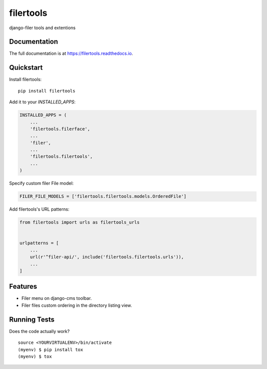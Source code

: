 =============================
filertools
=============================

.. image:: https://badge.fury.io/py/filertools.svg
    :target: https://badge.fury.io/py/filertools

.. image:: https://travis-ci.org/0x4e3/filertools.svg?branch=master
    :target: https://travis-ci.org/0x4e3/filertools

.. image:: https://codecov.io/gh/0x4e3/filertools/branch/master/graph/badge.svg
    :target: https://codecov.io/gh/0x4e3/filertools

django-filer tools and extentions

Documentation
-------------

The full documentation is at https://filertools.readthedocs.io.

Quickstart
----------

Install filertools::

    pip install filertools

Add it to your `INSTALLED_APPS`:

.. code-block:: python

    INSTALLED_APPS = (
        ...
        'filertools.filerface',
        ...
        'filer',
        ...
        'filertools.filertools',
        ...
    )

Specify custom filer File model:

.. code-block:: python

    FILER_FILE_MODELS = ['filertools.filertools.models.OrderedFile']

Add filertools's URL patterns:

.. code-block:: python

    from filertools import urls as filertools_urls


    urlpatterns = [
        ...
        url(r'^filer-api/', include('filertools.filertools.urls')),
        ...
    ]

Features
--------

* Filer menu on django-cms toolbar.
* Filer files custom ordering in the directory listing view.

Running Tests
-------------

Does the code actually work?

::

    source <YOURVIRTUALENV>/bin/activate
    (myenv) $ pip install tox
    (myenv) $ tox
